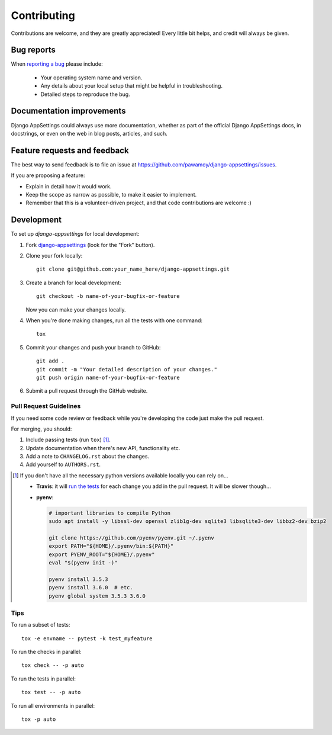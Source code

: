 ============
Contributing
============

Contributions are welcome, and they are greatly appreciated! Every
little bit helps, and credit will always be given.

Bug reports
===========

When `reporting a bug <https://github.com/pawamoy/django-appsettings/issues>`_ please include:

    * Your operating system name and version.
    * Any details about your local setup that might be helpful in troubleshooting.
    * Detailed steps to reproduce the bug.

Documentation improvements
==========================

Django AppSettings could always use more documentation, whether as part of the
official Django AppSettings docs, in docstrings, or even on the web in blog posts,
articles, and such.

Feature requests and feedback
=============================

The best way to send feedback is to file an issue at https://github.com/pawamoy/django-appsettings/issues.

If you are proposing a feature:

* Explain in detail how it would work.
* Keep the scope as narrow as possible, to make it easier to implement.
* Remember that this is a volunteer-driven project, and that code contributions are welcome :)

Development
===========

To set up `django-appsettings` for local development:

1. Fork `django-appsettings <https://github.com/pawamoy/django-appsettings>`_
   (look for the "Fork" button).
2. Clone your fork locally::

    git clone git@github.com:your_name_here/django-appsettings.git

3. Create a branch for local development::

    git checkout -b name-of-your-bugfix-or-feature

   Now you can make your changes locally.

4. When you're done making changes, run all the tests with one command::

    tox

5. Commit your changes and push your branch to GitHub::

    git add .
    git commit -m "Your detailed description of your changes."
    git push origin name-of-your-bugfix-or-feature

6. Submit a pull request through the GitHub website.

Pull Request Guidelines
-----------------------

If you need some code review or feedback while you're developing the code just make the pull request.

For merging, you should:

1. Include passing tests (run ``tox``) [1]_.
2. Update documentation when there's new API, functionality etc.
3. Add a note to ``CHANGELOG.rst`` about the changes.
4. Add yourself to ``AUTHORS.rst``.

.. [1] If you don't have all the necessary python versions available locally you can rely on...

       - **Travis**: it will `run the tests <https://travis-ci.org/pawamoy/django-appsettings/pull_requests>`_ for each change you add in the pull request.
         It will be slower though...

       - **pyenv**:

         .. code:: bash

              # important libraries to compile Python
              sudo apt install -y libssl-dev openssl zlib1g-dev sqlite3 libsqlite3-dev libbz2-dev bzip2

              git clone https://github.com/pyenv/pyenv.git ~/.pyenv
              export PATH="${HOME}/.pyenv/bin:${PATH}"
              export PYENV_ROOT="${HOME}/.pyenv"
              eval "$(pyenv init -)"

              pyenv install 3.5.3
              pyenv install 3.6.0  # etc.
              pyenv global system 3.5.3 3.6.0

Tips
----

To run a subset of tests::

    tox -e envname -- pytest -k test_myfeature

To run the checks in parallel::

    tox check -- -p auto

To run the tests in parallel::

    tox test -- -p auto

To run all environments in parallel::

    tox -p auto

